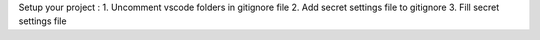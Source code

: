 Setup your project :
1. Uncomment vscode folders in gitignore file
2. Add secret settings file to gitignore
3. Fill secret settings file

